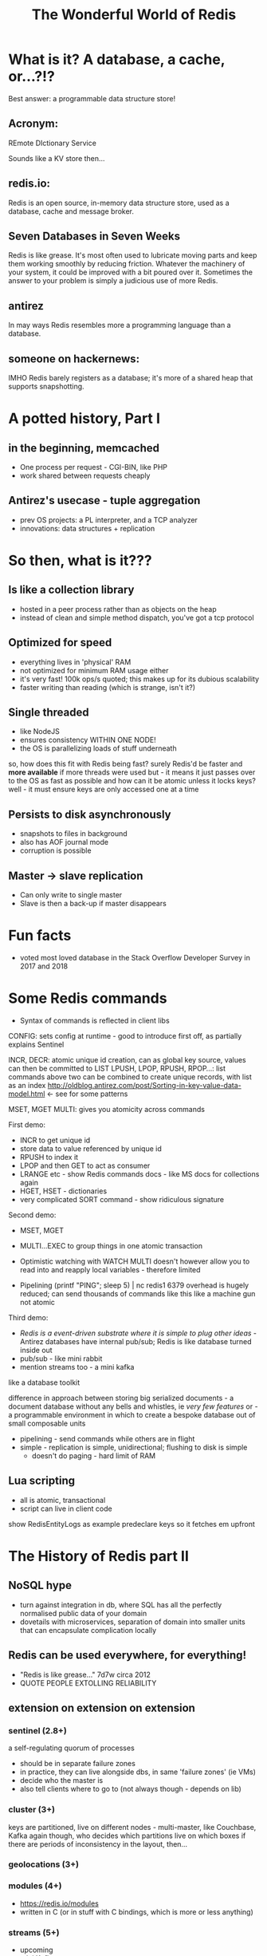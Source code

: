 #+OPTIONS: num:nil toc:nil
#+OPTIONS: reveal_history:t
#+Title: The Wonderful World of Redis
  
* What is it? A database, a cache, or...?!?
  
#+BEGIN_NOTES
Best answer: a programmable data structure store!
#+END_NOTES


** Acronym:
REmote DIctionary Service
#+BEGIN_NOTES
Sounds like a KV store then...
#+END_NOTES
** redis.io:
Redis is an open source, in-memory data structure store, used as a database, cache and message broker.

** Seven Databases in Seven Weeks
Redis is like grease. It's most often used to lubricate moving parts and keep them working smoothly by reducing friction. Whatever the machinery of your system, it could be improved with a bit poured over it. Sometimes the answer to your problem is simply a judicious use of more Redis.

** antirez
In may ways Redis resembles more a programming language than a database.  

# ** someone on reddit:
# It hits a nice sweet spot for "nosql" distirbuted data stores between simple K-V stores (like memcached) and map-reduce-ish type full-on document databases (like, I dunno CouchDB or Cassandra or MongoDB or whatever the kids use these days).

** someone on hackernews:
IMHO Redis barely registers as a database; it's more of a shared heap that supports snapshotting.


* A potted history, Part I
** in the beginning, memcached
- One process per request - CGI-BIN, like PHP
- work shared between requests cheaply

** Antirez's usecase - tuple aggregation
- prev OS projects: a PL interpreter, and a TCP analyzer
- innovations: data structures + replication
  
* So then, what is it???

** Is like a collection library
- hosted in a peer process rather than as objects on the heap
- instead of clean and simple method dispatch, you've got a tcp protocol
  
** Optimized for speed
- everything lives in 'physical' RAM 
- not optimized for minimum RAM usage either
- it's very fast! 100k ops/s quoted; this makes up for its dubious scalability
- faster writing than reading (which is strange, isn't it?)
  
** Single threaded
- like NodeJS
- ensures consistency WITHIN ONE NODE!
- the OS is parallelizing loads of stuff underneath
#+BEGIN_NOTES
so, how does this fit with Redis being fast? surely Redis'd be faster and *more available* if more threads were used
but - it means it just passes over to the OS as fast as possible
and how can it be atomic unless it locks keys? well - it must ensure keys are only accessed one at a time
#+END_NOTES
  
** Persists to disk asynchronously
- snapshots to files in background
- also has AOF journal mode
- corruption is possible
  
** Master -> slave replication  
- Can only write to single master
- Slave is then a back-up if master disappears

* Fun facts
- voted most loved database in the Stack Overflow Developer Survey in 2017 and 2018

    
* Some Redis commands
- Syntax of commands is reflected in client libs

CONFIG: sets config at runtime - good to introduce first off, as partially explains Sentinel

INCR, DECR: atomic unique id creation, can as global key source, values can then be committed to LIST
LPUSH, LPOP, RPUSH, RPOP...: list commands 
above two can be combined to create unique records, with list as an index
http://oldblog.antirez.com/post/Sorting-in-key-value-data-model.html <- see for some patterns


MSET, MGET
MULTI: gives you atomicity across commands


First demo:
  - INCR to get unique id
  - store data to value referenced by unique id
  - RPUSH to index it
  - LPOP and then GET to act as consumer
  - LRANGE etc - show Redis commands docs - like MS docs for collections again
  - HGET, HSET - dictionaries
  - very complicated SORT command - show ridiculous signature

Second demo:
  - MSET, MGET
  - MULTI...EXEC to group things in one atomic transaction
  - Optimistic watching with WATCH
    MULTI doesn't however allow you to read into and reapply local variables - therefore limited

    
  - Pipelining
    (printf "PING\r\nPING\r\nPING\r\nPING\r\nPING"; sleep 5) | nc redis1 6379
    overhead is hugely reduced; can send thousands of commands like this
    like a machine gun
    not atomic

Third demo:
  - /Redis is a event-driven substrate where it is simple to plug other ideas/ - Antirez
    databases have internal pub/sub; Redis is like database turned inside out
  - pub/sub - like mini rabbit
  - mention streams too - a mini kafka


like a database toolkit


difference in approach between storing big serialized documents - a document database without any bells and whistles, ie /very few features/
or - a programmable environment in which to create a bespoke database out of small composable units

- pipelining - send commands while others are in flight
- simple - replication is simple, unidirectional; flushing to disk is simple
  - doesn't do paging - hard limit of RAM

** Lua scripting
- all is atomic, transactional
- script can live in client code
#+BEGIN_NOTES
show RedisEntityLogs as example
predeclare keys so it fetches em upfront
#+END_NOTES

* The History of Redis part II
** NoSQL hype
- turn against integration in db, where SQL has all the perfectly normalised public data of your domain
- dovetails with microservices, separation of domain into smaller units that can encapsulate complication locally

** Redis can be used everywhere, for everything!
- "Redis is like grease..." 7d7w circa 2012
- QUOTE PEOPLE EXTOLLING RELIABILITY
  
** extension on extension on extension
*** sentinel (2.8+)
a self-regulating quorum of processes
- should be in separate failure zones
- in practice, they can live alongside dbs, in same 'failure zones' (ie VMs)
- decide who the master is
- also tell clients where to go to (not always though - depends on lib)

*** cluster (3+)
keys are partitioned, live on different nodes - multi-master, like Couchbase, Kafka
again though, who decides which partitions live on which boxes
if there are periods of inconsistency in the layout, then...

*** geolocations (3+)

*** modules (4+)
- https://redis.io/modules
- written in C (or in stuff with C bindings, which is more or less anything)
  
*** streams (5+)
- upcoming
- mini Kafka

** Better and better and better but...
- Aphyr proves the obvious, 2013: https://aphyr.com/posts/283-jepsen-redis
  (look at final comment, much more recent)

* Data loss demo
...


* Strengths and Weaknesses
** good
- when consistency and durability aren't too important
- where data is encapsulated - bad for integration with other apps
- therefore, microservices
- brill for prototyping
  

* Making the best of it
- not actually that scalable - use partitioning!
- data could be asynchronously uploaded to S3?
- if just being used as KV store of documents, there are better options

  
* Maintenance top tips
** Check connectivity
- use netcat or PuTTY (in raw mode)
- from the network, from the client, from the server
- beware tcp connection exhaustion!

** logging
- would tell you about tcp connection exhaustion   
- also memory usage
- and moving of master

** look at infos on both sentinels and servers
- check masters and slaves

